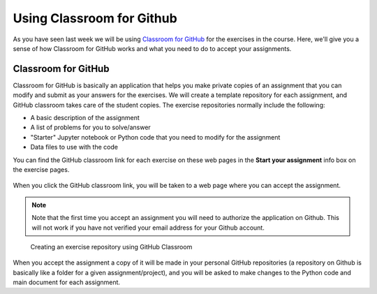 Using Classroom for Github
==========================

As you have seen last week we will be using `Classroom for GitHub <https://classroom.github.com>`__ for the exercises in the course.
Here, we'll give you a sense of how Classroom for GitHub works and what you need to do to accept your assignments.

Classroom for GitHub
--------------------

Classroom for GitHub is basically an application that helps you make private copies of an assignment that you can modify and submit as your answers for the exercises.
We will create a template repository for each assignment, and GitHub classroom takes care of the student copies.
The exercise repositories normally include the following:

-  A basic description of the assignment
-  A list of problems for you to solve/answer
-  "Starter" Jupyter notebook or Python code that you need to modify for the assignment
-  Data files to use with the code

You can find the GitHub classroom link for each exercise on these web pages in
the **Start your assignment** info box on the exercise pages.

.. figure:: img/start-assignment.png

When you click the GitHub classroom link, you will be taken to a web page where you can accept the assignment.

.. note::

   Note that the first time you accept an assignment you will need to authorize the application on Github. This will not work if you have not verified your email address for your Github account.

.. figure:: img/github_classroom_create_repository.png
   :alt: Creating an exercise repository using GitHub Classroom

   Creating an exercise repository using GitHub Classroom

When you accept the assignment a copy of it will be made in your personal GitHub repositories (a repository on Github is basically like a folder for a given assignment/project), and you will be asked to make changes to the Python code and main document for each assignment.

